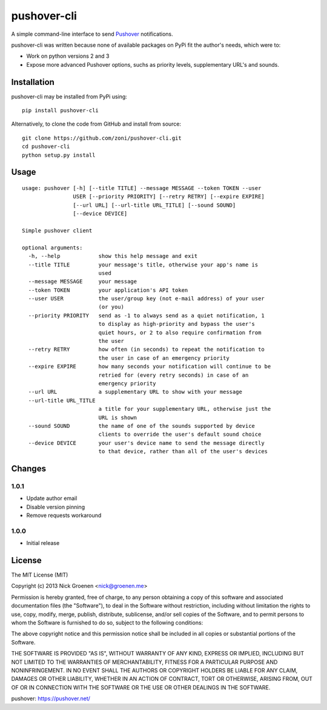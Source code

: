 pushover-cli
============

A simple command-line interface to send `Pushover`_ notifications.

pushover-cli was written because none of available packages on PyPi fit the author's needs, which were to:

* Work on python versions 2 and 3
* Expose more advanced Pushover options, suchs as priority levels, supplementary URL's and sounds. 


Installation
------------

pushover-cli may be installed from PyPi using::

    pip install pushover-cli
    
Alternatively, to clone the code from GitHub and install from source::

    git clone https://github.com/zoni/pushover-cli.git
    cd pushover-cli
    python setup.py install


Usage
-----

::

    usage: pushover [-h] [--title TITLE] --message MESSAGE --token TOKEN --user
                    USER [--priority PRIORITY] [--retry RETRY] [--expire EXPIRE]
                    [--url URL] [--url-title URL_TITLE] [--sound SOUND]
                    [--device DEVICE]

    Simple pushover client

    optional arguments:
      -h, --help            show this help message and exit
      --title TITLE         your message's title, otherwise your app's name is
                            used
      --message MESSAGE     your message
      --token TOKEN         your application's API token
      --user USER           the user/group key (not e-mail address) of your user
                            (or you)
      --priority PRIORITY   send as -1 to always send as a quiet notification, 1
                            to display as high-priority and bypass the user's
                            quiet hours, or 2 to also require confirmation from
                            the user
      --retry RETRY         how often (in seconds) to repeat the notification to
                            the user in case of an emergency priority
      --expire EXPIRE       how many seconds your notification will continue to be
                            retried for (every retry seconds) in case of an
                            emergency priority
      --url URL             a supplementary URL to show with your message
      --url-title URL_TITLE
                            a title for your supplementary URL, otherwise just the
                            URL is shown
      --sound SOUND         the name of one of the sounds supported by device
                            clients to override the user's default sound choice
      --device DEVICE       your user's device name to send the message directly
                            to that device, rather than all of the user's devices


Changes
-------

1.0.1
~~~~~

* Update author email
* Disable version pinning
* Remove requests workaround

1.0.0
~~~~~

* Initial release


License
-------

The MIT License (MIT)

Copyright (c) 2013 Nick Groenen <nick@groenen.me>

Permission is hereby granted, free of charge, to any person obtaining a copy
of this software and associated documentation files (the "Software"), to deal
in the Software without restriction, including without limitation the rights
to use, copy, modify, merge, publish, distribute, sublicense, and/or sell
copies of the Software, and to permit persons to whom the Software is
furnished to do so, subject to the following conditions:

The above copyright notice and this permission notice shall be included in
all copies or substantial portions of the Software.

THE SOFTWARE IS PROVIDED "AS IS", WITHOUT WARRANTY OF ANY KIND, EXPRESS OR
IMPLIED, INCLUDING BUT NOT LIMITED TO THE WARRANTIES OF MERCHANTABILITY,
FITNESS FOR A PARTICULAR PURPOSE AND NONINFRINGEMENT. IN NO EVENT SHALL THE
AUTHORS OR COPYRIGHT HOLDERS BE LIABLE FOR ANY CLAIM, DAMAGES OR OTHER
LIABILITY, WHETHER IN AN ACTION OF CONTRACT, TORT OR OTHERWISE, ARISING FROM,
OUT OF OR IN CONNECTION WITH THE SOFTWARE OR THE USE OR OTHER DEALINGS IN
THE SOFTWARE.


_`pushover`: https://pushover.net/
